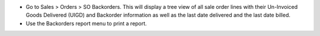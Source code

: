 * Go to Sales > Orders > SO Backorders. This will display a tree view
  of all sale order lines with their Un-Invoiced Goods Delivered (UIGD) and
  Backorder information as well as the last date delivered and the last date billed.
* Use the Backorders report menu to print a report.
